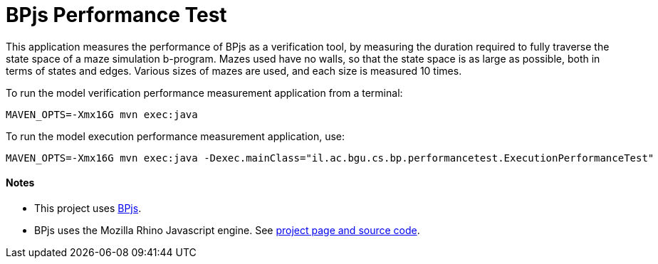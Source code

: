 ifndef::env-github[:icons: font]
ifdef::env-github[]
:status:
:outfilesuffix: .adoc
:caution-caption: :fire:
:important-caption: :exclamation:
:note-caption: :page_with_curl:
:tip-caption: :bulb:
:warning-caption: :warning:
endif::[]
# BPjs Performance Test

This application measures the performance of BPjs as a verification tool, by measuring the duration required to fully traverse the state space of a maze simulation b-program. Mazes used have no walls, so that the state space is as large as possible, both in terms of states and edges. Various sizes of mazes are used, and each size is measured 10 times.

To run the model verification performance measurement application from a terminal:

    MAVEN_OPTS=-Xmx16G mvn exec:java

To run the model execution performance measurement application, use:

    MAVEN_OPTS=-Xmx16G mvn exec:java -Dexec.mainClass="il.ac.bgu.cs.bp.performancetest.ExecutionPerformanceTest"

==== Notes
* This project uses https://github.com/bThink-BGU/BPjs[BPjs].
* BPjs uses the Mozilla Rhino Javascript engine. See https://developer.mozilla.org/en-US/docs/Mozilla/Projects/Rhino[project page and source code].

